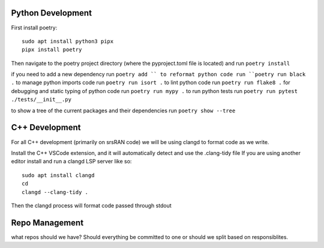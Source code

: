 Python Development
------------------

First install poetry:

::

   sudo apt install python3 pipx
   pipx install poetry

Then navigate to the poetry project directory (where the pyproject.toml
file is located) and run ``poetry install``

if you need to add a new dependency run ``poetry add `` to
reformat python code run ``poetry run black .`` to manage python imports
code run ``poetry run isort .`` to lint python code run
``poetry run flake8 .`` for debugging and static typing of python code
run ``poetry run mypy .`` to run python tests run
``poetry run pytest ./tests/__init__.py``

to show a tree of the current packages and their dependencies run
``poetry show --tree``

C++ Development
---------------

For all C++ development (primarily on srsRAN code) we will be using
clangd to format code as we write.

Install the C++ VSCode extension, and it will automatically detect and
use the .clang-tidy file If you are using another editor install and run
a clangd LSP server like so:

::

   sudo apt install clangd
   cd 
   clangd --clang-tidy .

Then the clangd process will format code passed through stdout

Repo Management
---------------

what repos should we have? Should everything be committed to one or
should we split based on responsiblites.